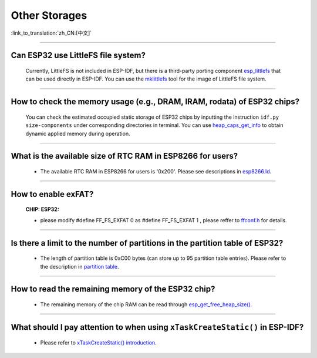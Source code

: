 Other Storages
==============

:link_to_translation:`zh_CN:[中文]`

.. raw:: html

   <style>
   body {counter-reset: h2}
     h2 {counter-reset: h3}
     h2:before {counter-increment: h2; content: counter(h2) ". "}
     h3:before {counter-increment: h3; content: counter(h2) "." counter(h3) ". "}
     h2.nocount:before, h3.nocount:before, { content: ""; counter-increment: none }
   </style>

--------------

Can ESP32 use LittleFS file system?
------------------------------------------------------

  Currently, LittleFS is not included in ESP-IDF, but there is a third-party porting component `esp_littlefs <https://github.com/joltwallet/esp_littlefs>`_ that can be used directly in ESP-IDF. You can use the `mklittlefs <https://github.com/earlephilhower/mklittlefs>`_ tool for the image of LittleFS file system.

----------------

How to check the memory usage (e.g., DRAM, IRAM, rodata) of ESP32 chips?
------------------------------------------------------------------------------------------------------------------

  You can check the estimated occupied static storage of ESP32 chips by inputting the instruction ``idf.py size-components`` under corresponding directories in terminal. You can use `heap_caps_get_info <https://docs.espressif.com/projects/esp-idf/en/latest/esp32/api-reference/system/mem_alloc.html#_CPPv418heap_caps_get_infoP17multi_heap_info_t8uint32_t>`_ to obtain dynamic applied memory during operation.

-----------------

What is the available size of RTC RAM in ESP8266 for users?
-------------------------------------------------------------------------------------------------------------------------------------------------------------------------------------

  - The available RTC RAM in ESP8266 for users is '0x200'. Please see descriptions in `esp8266.ld <https://github.com/espressif/ESP8266_RTOS_SDK/blob/release/v3.4/components/esp8266/ld/esp8266.ld>`_.

----------------

How to enable exFAT?
--------------------------------------------------------------------------------------------------

  :CHIP\: ESP32:

  - please modify #define FF_FS_EXFAT  0 as #define FF_FS_EXFAT  1 , please reffer to `ffconf.h <https://github.com/espressif/esp-idf/blob/178b122c145c19e94ac896197a3a4a9d379cd618/components/fatfs/src/ffconf.h#L255>`_ for details.

----------------

Is there a limit to the number of partitions in the partition table of ESP32?
---------------------------------------------------------------------------------------

  - The length of partition table is 0xC00 bytes (can store up to 95 partition table entries). Please refer to the description in `partition table <https://docs.espressif.com/projects/esp-idf/en/latest/esp32/api-guides/partition-tables.html>`_.

----------------

How to read the remaining memory of the ESP32 chip?
-------------------------------------------------------------------------------------------------------------------------------

  - The remaining memory of the chip RAM can be read through `esp_get_free_heap_size() <https://docs.espressif.com/projects/esp-idf/en/latest/esp32/api-reference/system/misc_system_api.html#heap-memory>`__.

---------------

What should I pay attention to when using ``xTaskCreateStatic()`` in ESP-IDF?
---------------------------------------------------------------------------------------------------------------------------------------------------------------------------------------------------------------------------------------------------------------------------------------

  - Please refer to `xTaskCreateStatic() introduction <https://docs.espressif.com/projects/esp-idf/en/latest/esp32/api-reference/system/freertos.html#_CPPv417xTaskCreateStatic14TaskFunction_tPCKcK8uint32_tPCv11UBaseType_tPC11StackType_tPC12StaticTask_t>`_.
